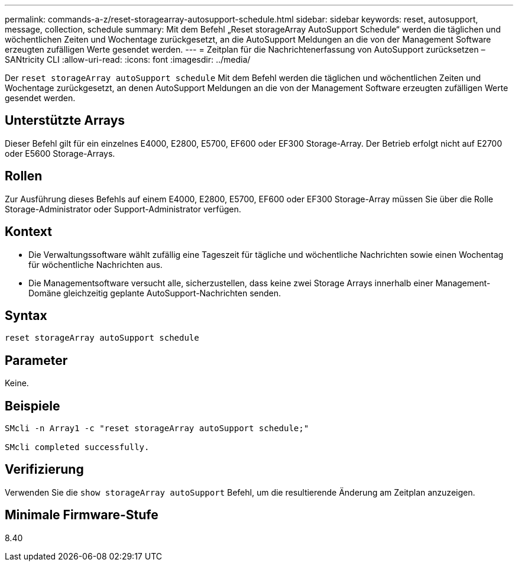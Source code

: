 ---
permalink: commands-a-z/reset-storagearray-autosupport-schedule.html 
sidebar: sidebar 
keywords: reset, autosupport, message, collection, schedule 
summary: Mit dem Befehl „Reset storageArray AutoSupport Schedule“ werden die täglichen und wöchentlichen Zeiten und Wochentage zurückgesetzt, an die AutoSupport Meldungen an die von der Management Software erzeugten zufälligen Werte gesendet werden. 
---
= Zeitplan für die Nachrichtenerfassung von AutoSupport zurücksetzen – SANtricity CLI
:allow-uri-read: 
:icons: font
:imagesdir: ../media/


[role="lead"]
Der `reset storageArray autoSupport schedule` Mit dem Befehl werden die täglichen und wöchentlichen Zeiten und Wochentage zurückgesetzt, an denen AutoSupport Meldungen an die von der Management Software erzeugten zufälligen Werte gesendet werden.



== Unterstützte Arrays

Dieser Befehl gilt für ein einzelnes E4000, E2800, E5700, EF600 oder EF300 Storage-Array. Der Betrieb erfolgt nicht auf E2700 oder E5600 Storage-Arrays.



== Rollen

Zur Ausführung dieses Befehls auf einem E4000, E2800, E5700, EF600 oder EF300 Storage-Array müssen Sie über die Rolle Storage-Administrator oder Support-Administrator verfügen.



== Kontext

* Die Verwaltungssoftware wählt zufällig eine Tageszeit für tägliche und wöchentliche Nachrichten sowie einen Wochentag für wöchentliche Nachrichten aus.
* Die Managementsoftware versucht alle, sicherzustellen, dass keine zwei Storage Arrays innerhalb einer Management-Domäne gleichzeitig geplante AutoSupport-Nachrichten senden.




== Syntax

[source, cli]
----
reset storageArray autoSupport schedule
----


== Parameter

Keine.



== Beispiele

[listing]
----

SMcli -n Array1 -c "reset storageArray autoSupport schedule;"

SMcli completed successfully.
----


== Verifizierung

Verwenden Sie die `show storageArray autoSupport` Befehl, um die resultierende Änderung am Zeitplan anzuzeigen.



== Minimale Firmware-Stufe

8.40
